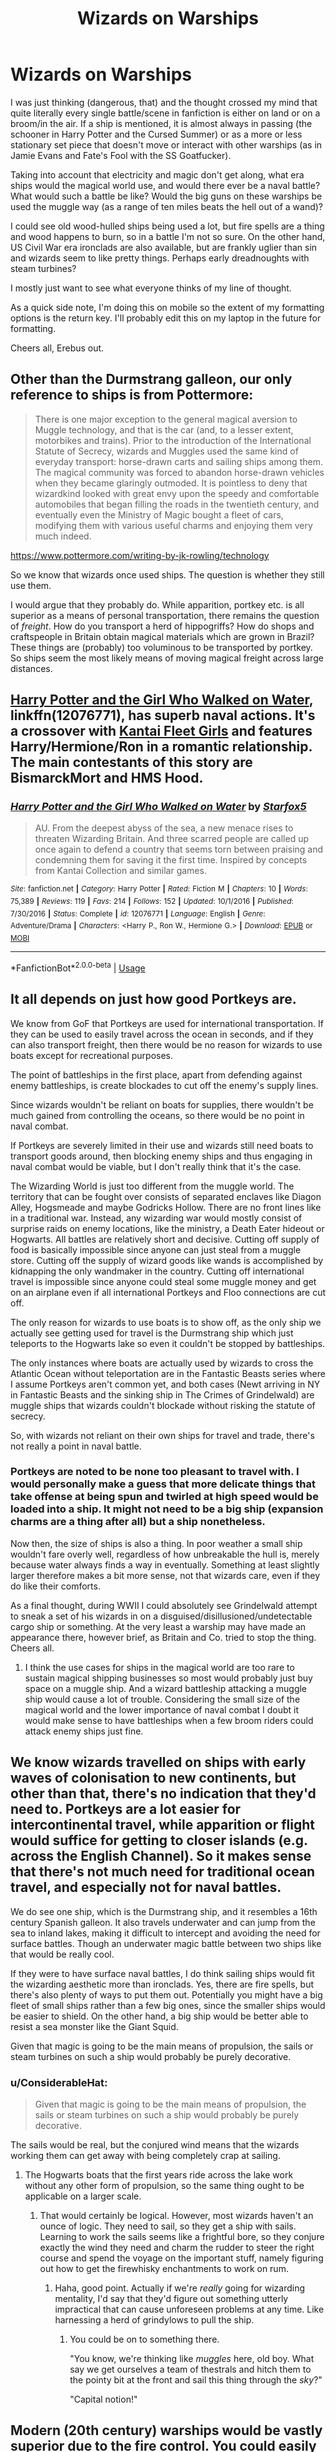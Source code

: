 #+TITLE: Wizards on Warships

* Wizards on Warships
:PROPERTIES:
:Author: Erebus1999
:Score: 17
:DateUnix: 1553222027.0
:DateShort: 2019-Mar-22
:END:
I was just thinking (dangerous, that) and the thought crossed my mind that quite literally every single battle/scene in fanfiction is either on land or on a broom/in the air. If a ship is mentioned, it is almost always in passing (the schooner in Harry Potter and the Cursed Summer) or as a more or less stationary set piece that doesn't move or interact with other warships (as in Jamie Evans and Fate's Fool with the SS Goatfucker).

Taking into account that electricity and magic don't get along, what era ships would the magical world use, and would there ever be a naval battle? What would such a battle be like? Would the big guns on these warships be used the muggle way (as a range of ten miles beats the hell out of a wand)?

I could see old wood-hulled ships being used a lot, but fire spells are a thing and wood happens to burn, so in a battle I'm not so sure. On the other hand, US Civil War era ironclads are also available, but are frankly uglier than sin and wizards seem to like pretty things. Perhaps early dreadnoughts with steam turbines?

I mostly just want to see what everyone thinks of my line of thought.

As a quick side note, I'm doing this on mobile so the extent of my formatting options is the return key. I'll probably edit this on my laptop in the future for formatting.

Cheers all, Erebus out.


** Other than the Durmstrang galleon, our only reference to ships is from Pottermore:

#+begin_quote
  There is one major exception to the general magical aversion to Muggle technology, and that is the car (and, to a lesser extent, motorbikes and trains). Prior to the introduction of the International Statute of Secrecy, wizards and Muggles used the same kind of everyday transport: horse-drawn carts and sailing ships among them. The magical community was forced to abandon horse-drawn vehicles when they became glaringly outmoded. It is pointless to deny that wizardkind looked with great envy upon the speedy and comfortable automobiles that began filling the roads in the twentieth century, and eventually even the Ministry of Magic bought a fleet of cars, modifying them with various useful charms and enjoying them very much indeed.
#+end_quote

[[https://www.pottermore.com/writing-by-jk-rowling/technology]]

So we know that wizards once used ships. The question is whether they still use them.

I would argue that they probably do. While apparition, portkey etc. is all superior as a means of personal transportation, there remains the question of /freight/. How do you transport a herd of hippogriffs? How do shops and craftspeople in Britain obtain magical materials which are grown in Brazil? These things are (probably) too voluminous to be transported by portkey. So ships seem the most likely means of moving magical freight across large distances.
:PROPERTIES:
:Author: Taure
:Score: 12
:DateUnix: 1553240575.0
:DateShort: 2019-Mar-22
:END:


** [[https://www.fanfiction.net/s/12076771/1/Harry-Potter-and-the-Girl-Who-Walked-on-Water][Harry Potter and the Girl Who Walked on Water]], linkffn(12076771), has superb naval actions. It's a crossover with [[https://en.wikipedia.org/wiki/Kantai_Collection][Kantai Fleet Girls]] and features Harry/Hermione/Ron in a romantic relationship. The main contestants of this story are BismarckMort and HMS Hood.
:PROPERTIES:
:Author: InquisitorCOC
:Score: 5
:DateUnix: 1553225278.0
:DateShort: 2019-Mar-22
:END:

*** [[https://www.fanfiction.net/s/12076771/1/][*/Harry Potter and the Girl Who Walked on Water/*]] by [[https://www.fanfiction.net/u/2548648/Starfox5][/Starfox5/]]

#+begin_quote
  AU. From the deepest abyss of the sea, a new menace rises to threaten Wizarding Britain. And three scarred people are called up once again to defend a country that seems torn between praising and condemning them for saving it the first time. Inspired by concepts from Kantai Collection and similar games.
#+end_quote

^{/Site/:} ^{fanfiction.net} ^{*|*} ^{/Category/:} ^{Harry} ^{Potter} ^{*|*} ^{/Rated/:} ^{Fiction} ^{M} ^{*|*} ^{/Chapters/:} ^{10} ^{*|*} ^{/Words/:} ^{75,389} ^{*|*} ^{/Reviews/:} ^{119} ^{*|*} ^{/Favs/:} ^{214} ^{*|*} ^{/Follows/:} ^{152} ^{*|*} ^{/Updated/:} ^{10/1/2016} ^{*|*} ^{/Published/:} ^{7/30/2016} ^{*|*} ^{/Status/:} ^{Complete} ^{*|*} ^{/id/:} ^{12076771} ^{*|*} ^{/Language/:} ^{English} ^{*|*} ^{/Genre/:} ^{Adventure/Drama} ^{*|*} ^{/Characters/:} ^{<Harry} ^{P.,} ^{Ron} ^{W.,} ^{Hermione} ^{G.>} ^{*|*} ^{/Download/:} ^{[[http://www.ff2ebook.com/old/ffn-bot/index.php?id=12076771&source=ff&filetype=epub][EPUB]]} ^{or} ^{[[http://www.ff2ebook.com/old/ffn-bot/index.php?id=12076771&source=ff&filetype=mobi][MOBI]]}

--------------

*FanfictionBot*^{2.0.0-beta} | [[https://github.com/tusing/reddit-ffn-bot/wiki/Usage][Usage]]
:PROPERTIES:
:Author: FanfictionBot
:Score: 1
:DateUnix: 1553225293.0
:DateShort: 2019-Mar-22
:END:


** It all depends on just how good Portkeys are.

We know from GoF that Portkeys are used for international transportation. If they can be used to easily travel across the ocean in seconds, and if they can also transport freight, then there would be no reason for wizards to use boats except for recreational purposes.

The point of battleships in the first place, apart from defending against enemy battleships, is create blockades to cut off the enemy's supply lines.

Since wizards wouldn't be reliant on boats for supplies, there wouldn't be much gained from controlling the oceans, so there would be no point in naval combat.

If Portkeys are severely limited in their use and wizards still need boats to transport goods around, then blocking enemy ships and thus engaging in naval combat would be viable, but I don't really think that it's the case.

The Wizarding World is just too different from the muggle world. The territory that can be fought over consists of separated enclaves like Diagon Alley, Hogsmeade and maybe Godricks Hollow. There are no front lines like in a traditional war. Instead, any wizarding war would mostly consist of surprise raids on enemy locations, like the ministry, a Death Eater hideout or Hogwarts. All battles are relatively short and decisive. Cutting off supply of food is basically impossible since anyone can just steal from a muggle store. Cutting off the supply of wizard goods like wands is accomplished by kidnapping the only wandmaker in the country. Cutting off international travel is impossible since anyone could steal some muggle money and get on an airplane even if all international Portkeys and Floo connections are cut off.

The only reason for wizards to use boats is to show off, as the only ship we actually see getting used for travel is the Durmstrang ship which just teleports to the Hogwarts lake so even it couldn't be stopped by battleships.

The only instances where boats are actually used by wizards to cross the Atlantic Ocean without teleportation are in the Fantastic Beasts series where I assume Portkeys aren't common yet, and both cases (Newt arriving in NY in Fantastic Beasts and the sinking ship in The Crimes of Grindelwald) are muggle ships that wizards couldn't blockade without risking the statute of secrecy.

So, with wizards not reliant on their own ships for travel and trade, there's not really a point in naval battle.
:PROPERTIES:
:Author: 15_Redstones
:Score: 4
:DateUnix: 1553272580.0
:DateShort: 2019-Mar-22
:END:

*** Portkeys are noted to be none too pleasant to travel with. I would personally make a guess that more delicate things that take offense at being spun and twirled at high speed would be loaded into a ship. It might not need to be a big ship (expansion charms are a thing after all) but a ship nonetheless.

Now then, the size of ships is also a thing. In poor weather a small ship wouldn't fare overly well, regardless of how unbreakable the hull is, merely because water always finds a way in eventually. Something at least slightly larger therefore makes a bit more sense, not that wizards care, even if they do like their comforts.

As a final thought, during WWII I could absolutely see Grindelwald attempt to sneak a set of his wizards in on a disguised/disillusioned/undetectable cargo ship or something. At the very least a warship may have made an appearance there, however brief, as Britain and Co. tried to stop the thing. Cheers all.
:PROPERTIES:
:Author: Erebus1999
:Score: 2
:DateUnix: 1553277657.0
:DateShort: 2019-Mar-22
:END:

**** I think the use cases for ships in the magical world are too rare to sustain magical shipping businesses so most would probably just buy space on a muggle ship. And a wizard battleship attacking a muggle ship would cause a lot of trouble. Considering the small size of the magical world and the lower importance of naval combat I doubt it would make sense to have battleships when a few broom riders could attack enemy ships just fine.
:PROPERTIES:
:Author: 15_Redstones
:Score: 2
:DateUnix: 1553278468.0
:DateShort: 2019-Mar-22
:END:


** We know wizards travelled on ships with early waves of colonisation to new continents, but other than that, there's no indication that they'd need to. Portkeys are a lot easier for intercontinental travel, while apparition or flight would suffice for getting to closer islands (e.g. across the English Channel). So it makes sense that there's not much need for traditional ocean travel, and especially not for naval battles.

We do see one ship, which is the Durmstrang ship, and it resembles a 16th century Spanish galleon. It also travels underwater and can jump from the sea to inland lakes, making it difficult to intercept and avoiding the need for surface battles. Though an underwater magic battle between two ships like that would be really cool.

If they were to have surface naval battles, I do think sailing ships would fit the wizarding aesthetic more than ironclads. Yes, there are fire spells, but there's also plenty of ways to put them out. Potentially you might have a big fleet of small ships rather than a few big ones, since the smaller ships would be easier to shield. On the other hand, a big ship would be better able to resist a sea monster like the Giant Squid.

Given that magic is going to be the main means of propulsion, the sails or steam turbines on such a ship would probably be purely decorative.
:PROPERTIES:
:Author: Tsorovar
:Score: 3
:DateUnix: 1553237385.0
:DateShort: 2019-Mar-22
:END:

*** u/ConsiderableHat:
#+begin_quote
  Given that magic is going to be the main means of propulsion, the sails or steam turbines on such a ship would probably be purely decorative.
#+end_quote

The sails would be real, but the conjured wind means that the wizards working them can get away with being completely crap at sailing.
:PROPERTIES:
:Author: ConsiderableHat
:Score: 1
:DateUnix: 1553247140.0
:DateShort: 2019-Mar-22
:END:

**** The Hogwarts boats that the first years ride across the lake work without any other form of propulsion, so the same thing ought to be applicable on a larger scale.
:PROPERTIES:
:Author: Tsorovar
:Score: 3
:DateUnix: 1553248265.0
:DateShort: 2019-Mar-22
:END:

***** That would certainly be logical. However, most wizards haven't an ounce of logic. They need to sail, so they get a ship with sails. Learning to work the sails seems like a frightful bore, so they conjure exactly the wind they need and charm the rudder to steer the right course and spend the voyage on the important stuff, namely figuring out how to get the firewhisky enchantments to work on rum.
:PROPERTIES:
:Author: ConsiderableHat
:Score: 4
:DateUnix: 1553248637.0
:DateShort: 2019-Mar-22
:END:

****** Haha, good point. Actually if we're /really/ going for wizarding mentality, I'd say that they'd figure out something utterly impractical that can cause unforeseen problems at any time. Like harnessing a herd of grindylows to pull the ship.
:PROPERTIES:
:Author: Tsorovar
:Score: 2
:DateUnix: 1553249286.0
:DateShort: 2019-Mar-22
:END:

******* You could be on to something there.

"You know, we're thinking like /muggles/ here, old boy. What say we get ourselves a team of thestrals and hitch them to the pointy bit at the front and sail this thing through the /sky/?"

"Capital notion!"
:PROPERTIES:
:Author: ConsiderableHat
:Score: 3
:DateUnix: 1553249548.0
:DateShort: 2019-Mar-22
:END:


** Modern (20th century) warships would be vastly superior due to the fire control. You could easily fight at 5 or more sea miles while a sail ship is limited to a mile max. Casting spells with a wand is way to inaccurate for long range engagements, therefore the primary armament would probably be enchanted naval artillery. Which is where superior fire control and direction would be the deciding factor. Also, many small guns have a smaller effect than a few big ones. Just look at the Battle damages sustained at Jutland (excluding the exploding battle cruisers since that was faulty ammunition handling). The Warspite took an absolute pounding but the German 11 and 12 inch shells caused way less damage than the British 15s in return.

And a modern design would certainly be faster since it's more hydrodynamic (if you can speedboost a sail ship, you can do the same to a destroyer, which therefore keeps its speed advantage). As aesthetically pleasing as sail ships would be, the design is too outdated to be relevant. I mean, why magic a ship of the line when you could magic a light cruiser instead?
:PROPERTIES:
:Author: Hellstrike
:Score: 5
:DateUnix: 1553253575.0
:DateShort: 2019-Mar-22
:END:

*** That is sort of my thought process, but those light cruisers you speak of use a lot of electrical relays and wiring, both for lights and the operation of the turrets (both for aiming/firing and for communicating from fire control where to aim). Wizards, first and foremost, seem to be quite lazy. Instead of ripping all of that out, I would think they would simply use something a bit older. A pre-dreadnought like the USS Olympia comes to mind, as it has little electrically to go wrong and still has fairly heavy weaponry, for a ship built in the 1880s anyways.
:PROPERTIES:
:Author: Erebus1999
:Score: 2
:DateUnix: 1553262411.0
:DateShort: 2019-Mar-22
:END:

**** So? Magic and electricity do not interfere, otherwise there'd be a massive no go area in the middle of London. Arthur uses magic to fix an electrical fire. You only get problems around Hogwarts, and even then anything but the electronic detection systems (radar, maybe sonar) would be fine. Especially the older systems (1930s) would be pretty immune to the kind of interference you can expect from magic since there is no complex circuitry but rather simple electrical engines which drive turrets and ammunition hoists.
:PROPERTIES:
:Author: Hellstrike
:Score: 1
:DateUnix: 1553280242.0
:DateShort: 2019-Mar-22
:END:


** You know, Linkffn(Harry Potter and the Wastelands of Time by joe6991) has Harry spend quite a bit of time on a magical warship.
:PROPERTIES:
:Author: blandge
:Score: 1
:DateUnix: 1553459223.0
:DateShort: 2019-Mar-25
:END:

*** [[https://www.fanfiction.net/s/4068153/1/][*/Harry Potter and the Wastelands of Time/*]] by [[https://www.fanfiction.net/u/557425/joe6991][/joe6991/]]

#+begin_quote
  Take a deep breath, count back from ten... and above all else -- don't worry! It'll all be over soon. The world, that is. Yet for Harry Potter the end is just the beginning. Enemies close in on all sides, and Harry faces his greatest challenge of all - Time.
#+end_quote

^{/Site/:} ^{fanfiction.net} ^{*|*} ^{/Category/:} ^{Harry} ^{Potter} ^{*|*} ^{/Rated/:} ^{Fiction} ^{T} ^{*|*} ^{/Chapters/:} ^{31} ^{*|*} ^{/Words/:} ^{282,609} ^{*|*} ^{/Reviews/:} ^{3,152} ^{*|*} ^{/Favs/:} ^{5,339} ^{*|*} ^{/Follows/:} ^{2,942} ^{*|*} ^{/Updated/:} ^{8/4/2010} ^{*|*} ^{/Published/:} ^{2/12/2008} ^{*|*} ^{/Status/:} ^{Complete} ^{*|*} ^{/id/:} ^{4068153} ^{*|*} ^{/Language/:} ^{English} ^{*|*} ^{/Genre/:} ^{Adventure} ^{*|*} ^{/Characters/:} ^{Harry} ^{P.,} ^{Fleur} ^{D.} ^{*|*} ^{/Download/:} ^{[[http://www.ff2ebook.com/old/ffn-bot/index.php?id=4068153&source=ff&filetype=epub][EPUB]]} ^{or} ^{[[http://www.ff2ebook.com/old/ffn-bot/index.php?id=4068153&source=ff&filetype=mobi][MOBI]]}

--------------

*FanfictionBot*^{2.0.0-beta} | [[https://github.com/tusing/reddit-ffn-bot/wiki/Usage][Usage]]
:PROPERTIES:
:Author: FanfictionBot
:Score: 1
:DateUnix: 1553459246.0
:DateShort: 2019-Mar-25
:END:


** You know what this post reminded me of? I'm really looking forward to future chapters of Invincible by Darth Marrs. It's a HP/Battlestar Galactica crossover, but we haven't gotten to the xover part yet.

The mixing of magic and technology would be even more of a problem in space travel sci-fi crossovers. Are there any stories that explore this topic? There'd be plenty of potential fandoms to explore after all, like Star Wars, Star Trek, Babylon 5 or Battlestar Galactica to name just a few.
:PROPERTIES:
:Author: DanTheMan74
:Score: 1
:DateUnix: 1553823920.0
:DateShort: 2019-Mar-29
:END:


** linkffn(Rocking the Boat by DeLaCrux)

Harry becomes a pirate (not much sea battles in this one but there are in the sequel) features Super Harry, Harry/Hermione, and evil chess master Dumbledore.
:PROPERTIES:
:Author: the__pov
:Score: 0
:DateUnix: 1553249509.0
:DateShort: 2019-Mar-22
:END:

*** [[https://www.fanfiction.net/s/5721324/1/][*/Rocking the Boat/*]] by [[https://www.fanfiction.net/u/1679315/DerLaCroix][/DerLaCroix/]]

#+begin_quote
  Harry is left with the Dursleys just after his godfather had died. One thing leads to the other and Harry is fed up with being a puppet. He breaks free and finds help. And boy, does he start rocking the boat.
#+end_quote

^{/Site/:} ^{fanfiction.net} ^{*|*} ^{/Category/:} ^{Harry} ^{Potter} ^{*|*} ^{/Rated/:} ^{Fiction} ^{M} ^{*|*} ^{/Chapters/:} ^{33} ^{*|*} ^{/Words/:} ^{245,784} ^{*|*} ^{/Reviews/:} ^{3,554} ^{*|*} ^{/Favs/:} ^{8,455} ^{*|*} ^{/Follows/:} ^{5,994} ^{*|*} ^{/Updated/:} ^{10/2/2012} ^{*|*} ^{/Published/:} ^{2/5/2010} ^{*|*} ^{/Status/:} ^{Complete} ^{*|*} ^{/id/:} ^{5721324} ^{*|*} ^{/Language/:} ^{English} ^{*|*} ^{/Genre/:} ^{Adventure/Romance} ^{*|*} ^{/Characters/:} ^{Harry} ^{P.,} ^{Hermione} ^{G.} ^{*|*} ^{/Download/:} ^{[[http://www.ff2ebook.com/old/ffn-bot/index.php?id=5721324&source=ff&filetype=epub][EPUB]]} ^{or} ^{[[http://www.ff2ebook.com/old/ffn-bot/index.php?id=5721324&source=ff&filetype=mobi][MOBI]]}

--------------

*FanfictionBot*^{2.0.0-beta} | [[https://github.com/tusing/reddit-ffn-bot/wiki/Usage][Usage]]
:PROPERTIES:
:Author: FanfictionBot
:Score: 1
:DateUnix: 1553249521.0
:DateShort: 2019-Mar-22
:END:
